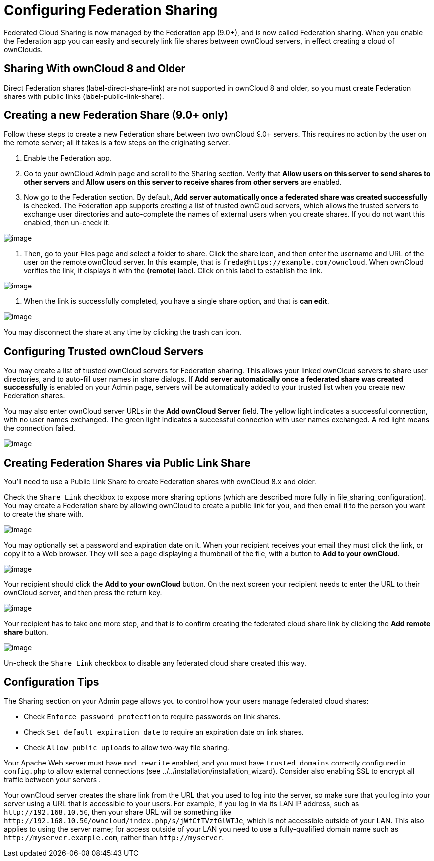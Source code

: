 Configuring Federation Sharing
==============================

Federated Cloud Sharing is now managed by the Federation app (9.0+), and
is now called Federation sharing. When you enable the Federation app you
can easily and securely link file shares between ownCloud servers, in
effect creating a cloud of ownClouds.

[[sharing-with-owncloud-8-and-older]]
Sharing With ownCloud 8 and Older
---------------------------------

Direct Federation shares (label-direct-share-link) are not supported in
ownCloud 8 and older, so you must create Federation shares with public
links (label-public-link-share).

[[creating-a-new-federation-share-9.0-only]]
Creating a new Federation Share (9.0+ only)
-------------------------------------------

Follow these steps to create a new Federation share between two ownCloud
9.0+ servers. This requires no action by the user on the remote server;
all it takes is a few steps on the originating server.

1.  Enable the Federation app.
2.  Go to your ownCloud Admin page and scroll to the Sharing section.
Verify that *Allow users on this server to send shares to other servers*
and *Allow users on this server to receive shares from other servers*
are enabled.
3.  Now go to the Federation section. By default, *Add server
automatically once a federated share was created successfully* is
checked. The Federation app supports creating a list of trusted ownCloud
servers, which allows the trusted servers to exchange user directories
and auto-complete the names of external users when you create shares. If
you do not want this enabled, then un-check it.

image:/owncloud-docs/_images/configuration/files/federation-0.png[image]

1.  Then, go to your Files page and select a folder to share. Click the
share icon, and then enter the username and URL of the user on the
remote ownCloud server. In this example, that is
`freda@https://example.com/owncloud`. When ownCloud verifies the link,
it displays it with the *(remote)* label. Click on this label to
establish the link.

image:/owncloud-docs/_images/configuration/files/federation-2.png[image]

1.  When the link is successfully completed, you have a single share
option, and that is *can edit*.

image:/owncloud-docs/_images/configuration/files/federation-3.png[image]

You may disconnect the share at any time by clicking the trash can icon.

[[configuring-trusted-owncloud-servers]]
Configuring Trusted ownCloud Servers
------------------------------------

You may create a list of trusted ownCloud servers for Federation
sharing. This allows your linked ownCloud servers to share user
directories, and to auto-fill user names in share dialogs. If *Add
server automatically once a federated share was created successfully* is
enabled on your Admin page, servers will be automatically added to your
trusted list when you create new Federation shares.

You may also enter ownCloud server URLs in the *Add ownCloud Server*
field. The yellow light indicates a successful connection, with no user
names exchanged. The green light indicates a successful connection with
user names exchanged. A red light means the connection failed.

image:/owncloud-docs/_images/configuration/files/federation-1.png[image]

[[creating-federation-shares-via-public-link-share]]
Creating Federation Shares via Public Link Share
------------------------------------------------

You’ll need to use a Public Link Share to create Federation shares with
ownCloud 8.x and older.

Check the `Share Link` checkbox to expose more sharing options (which
are described more fully in file_sharing_configuration). You may create
a Federation share by allowing ownCloud to create a public link for you,
and then email it to the person you want to create the share with.

image:/owncloud-docs/_images/configuration/files/create_public_share-6.png[image]

You may optionally set a password and expiration date on it. When your
recipient receives your email they must click the link, or copy it to a
Web browser. They will see a page displaying a thumbnail of the file,
with a button to *Add to your ownCloud*.

image:/owncloud-docs/_images/configuration/files/create_public_share-8.png[image]

Your recipient should click the *Add to your ownCloud* button. On the
next screen your recipient needs to enter the URL to their ownCloud
server, and then press the return key.

image:/owncloud-docs/_images/configuration/files/create_public_share-9.png[image]

Your recipient has to take one more step, and that is to confirm
creating the federated cloud share link by clicking the *Add remote
share* button.

image:/owncloud-docs/_images/configuration/files/create_public_share-10.png[image]

Un-check the `Share Link` checkbox to disable any federated cloud share
created this way.

[[configuration-tips]]
Configuration Tips
------------------

The Sharing section on your Admin page allows you to control how your
users manage federated cloud shares:

* Check `Enforce password protection` to require passwords on link
shares.
* Check `Set default expiration date` to require an expiration date on
link shares.
* Check `Allow public uploads` to allow two-way file sharing.

Your Apache Web server must have `mod_rewrite` enabled, and you must
have `trusted_domains` correctly configured in `config.php` to allow
external connections (see ../../installation/installation_wizard).
Consider also enabling SSL to encrypt all traffic between your servers .

Your ownCloud server creates the share link from the URL that you used
to log into the server, so make sure that you log into your server using
a URL that is accessible to your users. For example, if you log in via
its LAN IP address, such as `http://192.168.10.50`, then your share URL
will be something like
`http://192.168.10.50/owncloud/index.php/s/jWfCfTVztGlWTJe`, which is
not accessible outside of your LAN. This also applies to using the
server name; for access outside of your LAN you need to use a
fully-qualified domain name such as `http://myserver.example.com`,
rather than `http://myserver`.
